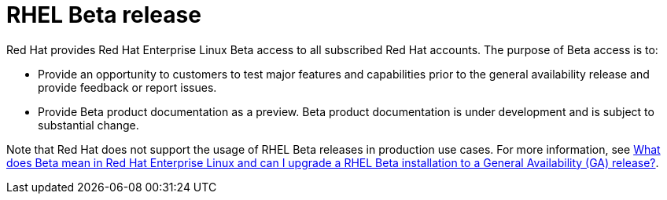[preface]
[id="beta-warning"]
= RHEL Beta release

Red Hat provides Red Hat Enterprise Linux Beta access to all subscribed Red Hat accounts. The purpose of Beta access is to:

* Provide an opportunity to customers to test major features and capabilities prior to the general availability release and provide feedback or report issues.
* Provide Beta product documentation as a preview. Beta product documentation is under development and is subject to substantial change.

Note that Red Hat does not support the usage of RHEL Beta releases in production use cases. For more information, see link:https://access.redhat.com/solutions/21531[What does Beta mean in Red Hat Enterprise Linux and can I upgrade a RHEL Beta installation to a General Availability (GA) release?].

